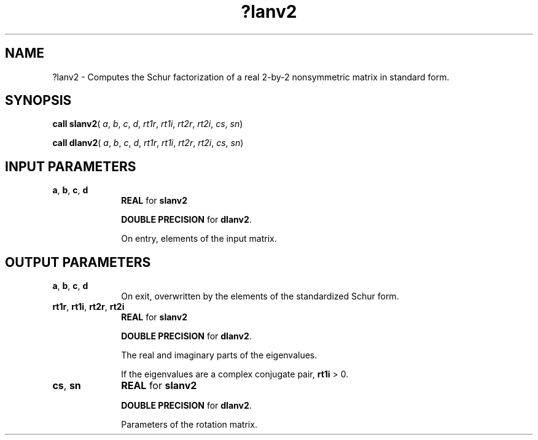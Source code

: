 .\" Copyright (c) 2002 \- 2008 Intel Corporation
.\" All rights reserved.
.\"
.TH ?lanv2 3 "Intel Corporation" "Copyright(C) 2002 \- 2008" "Intel(R) Math Kernel Library"
.SH NAME
?lanv2 \- Computes the Schur factorization of a real 2-by-2 nonsymmetric matrix in standard form.
.SH SYNOPSIS
.PP
\fBcall slanv2\fR( \fIa\fR, \fIb\fR, \fIc\fR, \fId\fR, \fIrt1r\fR, \fIrt1i\fR, \fIrt2r\fR, \fIrt2i\fR, \fIcs\fR, \fIsn\fR)
.PP
\fBcall dlanv2\fR( \fIa\fR, \fIb\fR, \fIc\fR, \fId\fR, \fIrt1r\fR, \fIrt1i\fR, \fIrt2r\fR, \fIrt2i\fR, \fIcs\fR, \fIsn\fR)
.SH INPUT PARAMETERS

.TP 10
\fBa\fR, \fBb\fR, \fBc\fR, \fBd\fR
.NL
\fBREAL\fR for \fBslanv2\fR
.IP
\fBDOUBLE PRECISION\fR for \fBdlanv2\fR.
.IP
On entry, elements of the input matrix.
.SH OUTPUT PARAMETERS

.TP 10
\fBa\fR, \fBb\fR, \fBc\fR, \fBd\fR
.NL
On exit, overwritten by the elements of the standardized Schur form.
.TP 10
\fBrt1r\fR, \fBrt1i\fR, \fBrt2r\fR, \fBrt2i\fR
.NL
\fBREAL\fR for \fBslanv2\fR
.IP
\fBDOUBLE PRECISION\fR for \fBdlanv2\fR. 
.IP
The real and imaginary parts of the eigenvalues.
.IP
If the eigenvalues are a complex conjugate pair, \fBrt1i\fR > 0.
.TP 10
\fBcs\fR, \fBsn\fR
.NL
\fBREAL\fR for \fBslanv2\fR
.IP
\fBDOUBLE PRECISION\fR for \fBdlanv2\fR.
.IP
Parameters of the rotation matrix.
